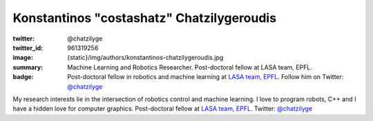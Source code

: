 Konstantinos "costashatz" Chatzilygeroudis
###########################################

:twitter: @chatzilyge
:twitter_id: 961319256
:image: {static}/img/authors/konstantinos-chatzilygeroudis.jpg
:summary: Machine Learning and Robotics Researcher. Post-doctoral fellow at LASA team, EPFL.
:badge: Post-doctoral fellow in robotics and machine learning at `LASA team, EPFL <http://lasa.epfl.ch/>`_. Follow him on Twitter:
    `@chatzilyge <https://twitter.com/chatzilyge>`_

My research interests lie in the intersection of robotics control and machine learning.
I love to program robots, C++ and I have a hidden love for computer graphics.
Post-doctoral fellow at `LASA team, EPFL <http://lasa.epfl.ch/>`_.
Twitter: `@chatzilyge <https://twitter.com/chatzilyge>`_
